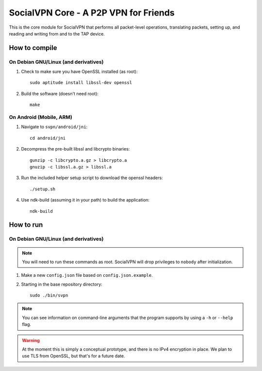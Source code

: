======================================
SocialVPN Core - A P2P VPN for Friends
======================================

This is the core module for SocialVPN that performs all packet-level operations,
translating packets, setting up, and reading and writing from and to the TAP
device.

How to compile
==============

On Debian GNU/Linux (and derivatives)
-------------------------------------

1. Check to make sure you have OpenSSL installed (as root)::
      
      sudo aptitude install libssl-dev openssl
   
2. Build the software (doesn't need root)::
      
      make

On Android (Mobile, ARM)
------------------------

1. Navigate to ``svpn/android/jni``::
       
       cd android/jni

2. Decompress the pre-built libssl and libcrypto binaries::
       
       gunzip -c libcrypto.a.gz > libcrypto.a
       gnuzip -c libssl.a.gz > libssl.a

3. Run the included helper setup script to download the openssl headers::
       
       ./setup.sh

4. Use ndk-build (assuming it in your path) to build the application::
       
       ndk-build


How to run
==========

On Debian GNU/Linux (and derivatives)
-------------------------------------

.. note::
   You will need to run these commands as root. SocialVPN will drop privileges
   to ``nobody`` after initialization.

1. Make a new ``config.json`` file based on ``config.json.example``.
2. Starting in the base repository directory::
       
       sudo ./bin/svpn

.. note::
   You can see information on command-line arguments that the program supports
   by using a ``-h`` or ``--help`` flag.

.. warning::
   At the moment this is simply a conceptual prototype, and there is no IPv4
   encryption in place. We plan to use TLS from OpenSSL, but that's for a future
   date.
